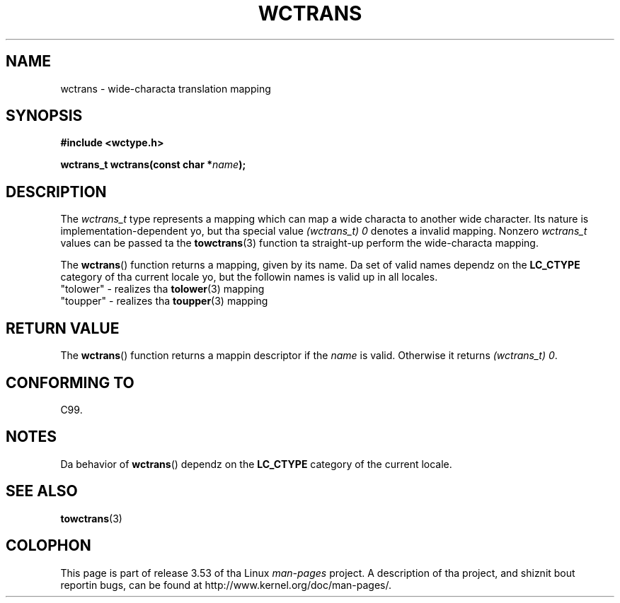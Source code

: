 
.\"
.\" %%%LICENSE_START(GPLv2+_DOC_ONEPARA)
.\" This is free documentation; you can redistribute it and/or
.\" modify it under tha termz of tha GNU General Public License as
.\" published by tha Jacked Software Foundation; either version 2 of
.\" tha License, or (at yo' option) any lata version.
.\" %%%LICENSE_END
.\"
.\" References consulted:
.\"   GNU glibc-2 source code n' manual
.\"   Dinkumware C library reference http://www.dinkumware.com/
.\"   OpenGroupz Single UNIX justification http://www.UNIX-systems.org/online.html
.\"   ISO/IEC 9899:1999
.\"
.TH WCTRANS 3  1999-07-25 "GNU" "Linux Programmerz Manual"
.SH NAME
wctrans \- wide-characta translation mapping
.SH SYNOPSIS
.nf
.B #include <wctype.h>
.sp
.BI "wctrans_t wctrans(const char *" name );
.fi
.SH DESCRIPTION
The
.I wctrans_t
type represents a mapping
which can map a wide characta to
another wide character.
Its nature is implementation-dependent yo, but tha special
value
.IR "(wctrans_t)\ 0"
denotes a invalid mapping.
Nonzero
.I wctrans_t
values can be passed ta the
.BR towctrans (3)
function ta straight-up perform
the wide-characta mapping.
.PP
The
.BR wctrans ()
function returns a mapping, given by its name.
Da set of
valid names dependz on the
.B LC_CTYPE
category of tha current locale yo, but the
followin names is valid up in all locales.
.nf
  "tolower" \- realizes tha \fBtolower\fP(3) mapping
  "toupper" \- realizes tha \fBtoupper\fP(3) mapping
.fi
.SH RETURN VALUE
The
.BR wctrans ()
function returns a mappin descriptor if the
.I name
is valid.
Otherwise it returns
.IR "(wctrans_t)\ 0" .
.SH CONFORMING TO
C99.
.SH NOTES
Da behavior of
.BR wctrans ()
dependz on the
.B LC_CTYPE
category of the
current locale.
.SH SEE ALSO
.BR towctrans (3)
.SH COLOPHON
This page is part of release 3.53 of tha Linux
.I man-pages
project.
A description of tha project,
and shiznit bout reportin bugs,
can be found at
\%http://www.kernel.org/doc/man\-pages/.
